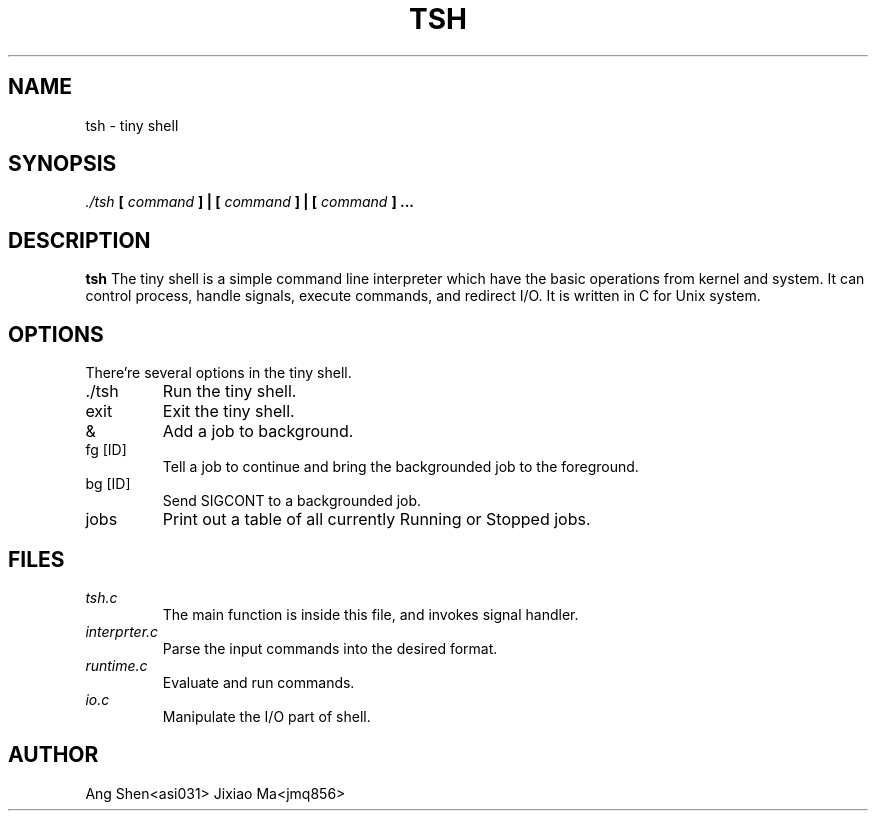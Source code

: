 .\"Processs this file with
.\" groff -man -Tascii tsh.1
.\"
.TH TSH 1 "Oct 2015" Linux "User Manuals"
.SH NAME
tsh \- tiny shell
.SH SYNOPSIS
.I ./tsh
.B [
.I command
.B ] | [
.I command
.B ] | [
.I command
.B ] ...
.SH DESCRIPTION
.B tsh
The tiny shell is a simple command line interpreter which have the basic operations from kernel and system. It can control process, handle signals, execute commands, and redirect I/O. It is written in C for Unix system.  
.SH OPTIONS
There're several options in the tiny shell.
.IP ./tsh
Run the tiny shell.
.IP exit
Exit the tiny shell.	
.IP &
Add a job to background.
.IP "fg [ID]"
Tell a job to continue and bring the backgrounded job to the foreground. 
.IP "bg [ID]"
Send SIGCONT to a backgrounded job.
.IP jobs
Print out a table of all currently Running or Stopped jobs. 
.SH FILES
.I tsh.c
.RS
The main function is inside this file, and invokes signal handler. 
.RE
.I interprter.c
.RS
Parse the input commands into the desired format.
.RE
.I runtime.c
.RS
Evaluate and run commands.
.RE
.I io.c
.RS
Manipulate the I/O part of shell.
.SH AUTHOR
Ang Shen<asi031>  Jixiao Ma<jmq856>

